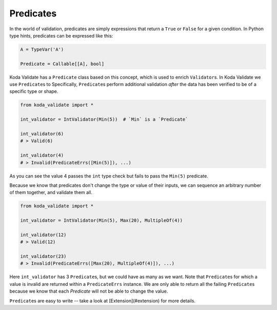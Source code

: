 Predicates
----------
In the world of validation, predicates are simply expressions that return a ``True`` or ``False`` for a given condition.
In Python type hints, predicates can be expressed like this:

.. code-block:: python

    A = TypeVar('A')

    Predicate = Callable[[A], bool]

Koda Validate has a ``Predicate`` class based on this concept, which is used to enrich ``Validator``\s. In Koda Validate we use ``Predicate``\s to  Specifically, ``Predicate``\s perform additional
validation *after* the data has been verified to be of a specific type or shape.

.. code-block:: python

    from koda_validate import *

    int_validator = IntValidator(Min(5))  # `Min` is a `Predicate`

    int_validator(6)
    # > Valid(6)

    int_validator(4)
    # > Invalid(PredicateErrs([Min(5)]), ...)

As you can see the value 4 passes the ``int`` type check but fails to pass the ``Min(5)`` predicate.

Because we know that predicates don't change the type or value of their inputs, we can
sequence an arbitrary number of them together, and validate them all.

.. code-block:: python

    from koda_validate import *

    int_validator = IntValidator(Min(5), Max(20), MultipleOf(4))

    int_validator(12)
    # > Valid(12)

    int_validator(23)
    # > Invalid(PredicateErrs([Max(20), MultipleOf(4)]), ...)

Here ``int_validator`` has 3 ``Predicate``\s, but we could have as many as we want. Note
that ``Predicate``\s for which a value is invalid are returned within a ``PredicateErrs`` instance. We are only able
to return all the failing ``Predicate``\s because we know that each `Predicate` will not be able to change the value.

``Predicate``\s are easy to write -- take a look at [Extension](#extension) for more details.
